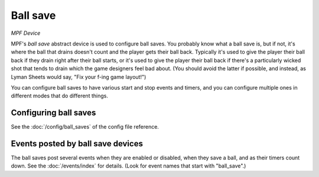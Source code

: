 Ball save
=========

*MPF Device*

MPF's *ball save* abstract device is used to configure ball saves. You
probably know what a ball save is, but if not, it's where the ball
that drains doesn't count and the player gets their ball back.
Typically it's used to give the player their ball back if they drain
right after their ball starts, or it's used to give the player their
ball back if there's a particularly wicked shot that tends to drain
which the game designers feel bad about. (You should avoid the latter
if possible, and instead, as Lyman Sheets would say, "Fix your f-ing
game layout!")

You can configure ball saves to have various start and
stop events and timers, and you can configure multiple ones in
different modes that do different things.


Configuring ball saves
----------------------

See the :doc:`/config/ball_saves` of the config file reference.


Events posted by ball save devices
----------------------------------

The ball saves post several events when they are enabled or disabled, when they
save a ball, and as their timers count down. See the :doc:`/events/index` for details.
(Look for event names that start with "ball_save".)



